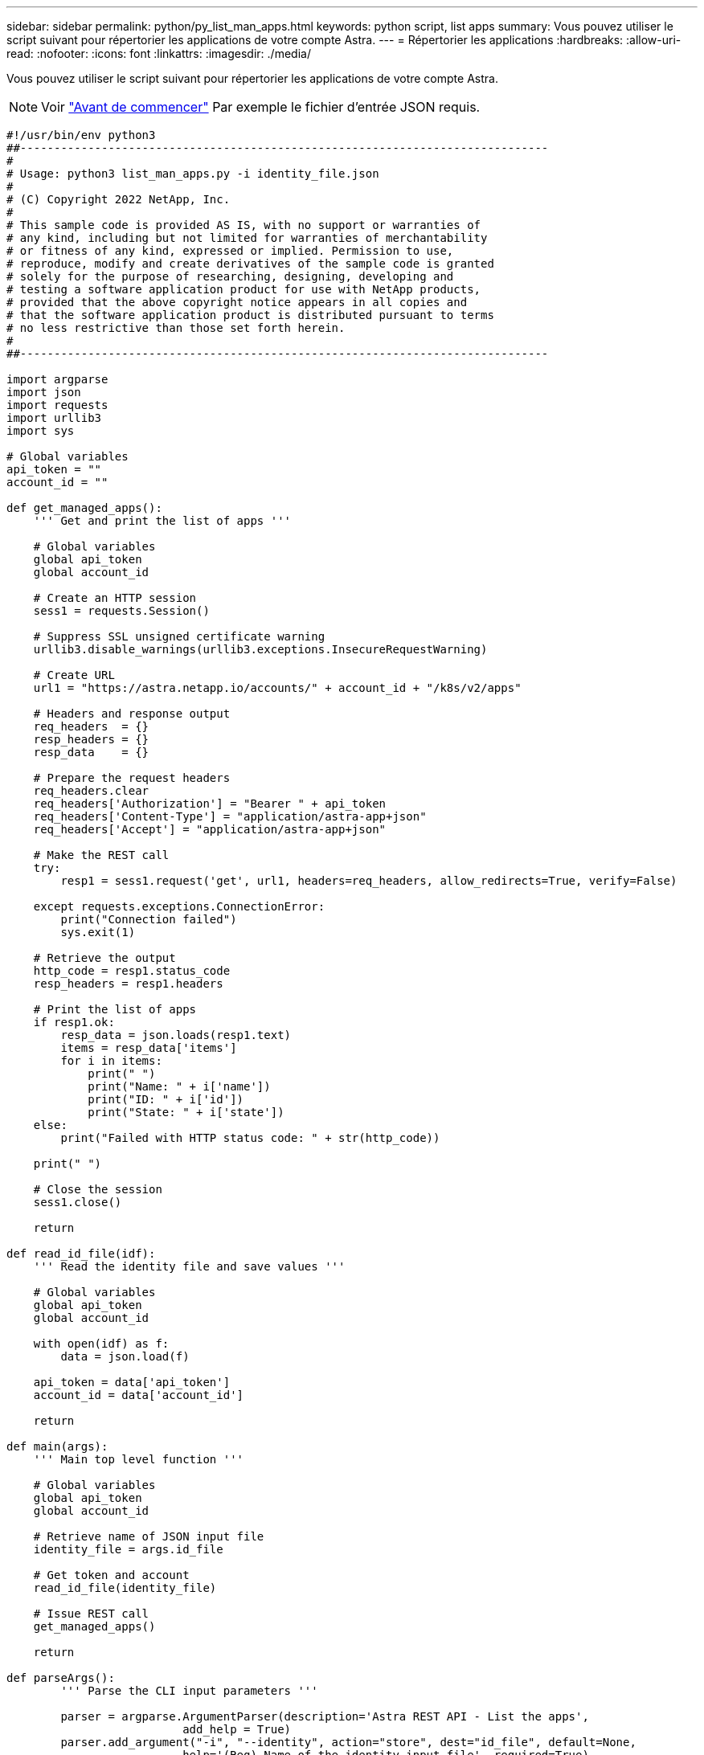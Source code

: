 ---
sidebar: sidebar 
permalink: python/py_list_man_apps.html 
keywords: python script, list apps 
summary: Vous pouvez utiliser le script suivant pour répertorier les applications de votre compte Astra. 
---
= Répertorier les applications
:hardbreaks:
:allow-uri-read: 
:nofooter: 
:icons: font
:linkattrs: 
:imagesdir: ./media/


[role="lead"]
Vous pouvez utiliser le script suivant pour répertorier les applications de votre compte Astra.


NOTE: Voir link:../python/python_before.html["Avant de commencer"] Par exemple le fichier d'entrée JSON requis.

[source, python]
----
#!/usr/bin/env python3
##------------------------------------------------------------------------------
#
# Usage: python3 list_man_apps.py -i identity_file.json
#
# (C) Copyright 2022 NetApp, Inc.
#
# This sample code is provided AS IS, with no support or warranties of
# any kind, including but not limited for warranties of merchantability
# or fitness of any kind, expressed or implied. Permission to use,
# reproduce, modify and create derivatives of the sample code is granted
# solely for the purpose of researching, designing, developing and
# testing a software application product for use with NetApp products,
# provided that the above copyright notice appears in all copies and
# that the software application product is distributed pursuant to terms
# no less restrictive than those set forth herein.
#
##------------------------------------------------------------------------------

import argparse
import json
import requests
import urllib3
import sys

# Global variables
api_token = ""
account_id = ""

def get_managed_apps():
    ''' Get and print the list of apps '''

    # Global variables
    global api_token
    global account_id

    # Create an HTTP session
    sess1 = requests.Session()

    # Suppress SSL unsigned certificate warning
    urllib3.disable_warnings(urllib3.exceptions.InsecureRequestWarning)

    # Create URL
    url1 = "https://astra.netapp.io/accounts/" + account_id + "/k8s/v2/apps"

    # Headers and response output
    req_headers  = {}
    resp_headers = {}
    resp_data    = {}

    # Prepare the request headers
    req_headers.clear
    req_headers['Authorization'] = "Bearer " + api_token
    req_headers['Content-Type'] = "application/astra-app+json"
    req_headers['Accept'] = "application/astra-app+json"

    # Make the REST call
    try:
        resp1 = sess1.request('get', url1, headers=req_headers, allow_redirects=True, verify=False)

    except requests.exceptions.ConnectionError:
        print("Connection failed")
        sys.exit(1)

    # Retrieve the output
    http_code = resp1.status_code
    resp_headers = resp1.headers

    # Print the list of apps
    if resp1.ok:
        resp_data = json.loads(resp1.text)
        items = resp_data['items']
        for i in items:
            print(" ")
            print("Name: " + i['name'])
            print("ID: " + i['id'])
            print("State: " + i['state'])
    else:
        print("Failed with HTTP status code: " + str(http_code))

    print(" ")

    # Close the session
    sess1.close()

    return

def read_id_file(idf):
    ''' Read the identity file and save values '''

    # Global variables
    global api_token
    global account_id

    with open(idf) as f:
        data = json.load(f)

    api_token = data['api_token']
    account_id = data['account_id']

    return

def main(args):
    ''' Main top level function '''

    # Global variables
    global api_token
    global account_id

    # Retrieve name of JSON input file
    identity_file = args.id_file

    # Get token and account
    read_id_file(identity_file)

    # Issue REST call
    get_managed_apps()

    return

def parseArgs():
        ''' Parse the CLI input parameters '''

        parser = argparse.ArgumentParser(description='Astra REST API - List the apps',
                          add_help = True)
        parser.add_argument("-i", "--identity", action="store", dest="id_file", default=None,
                          help='(Req) Name of the identity input file', required=True)

        return parser.parse_args()

if __name__ == '__main__':
    ''' Begin here '''

    # Parse input parameters
    args = parseArgs()

    # Call main function
    main(args)

----